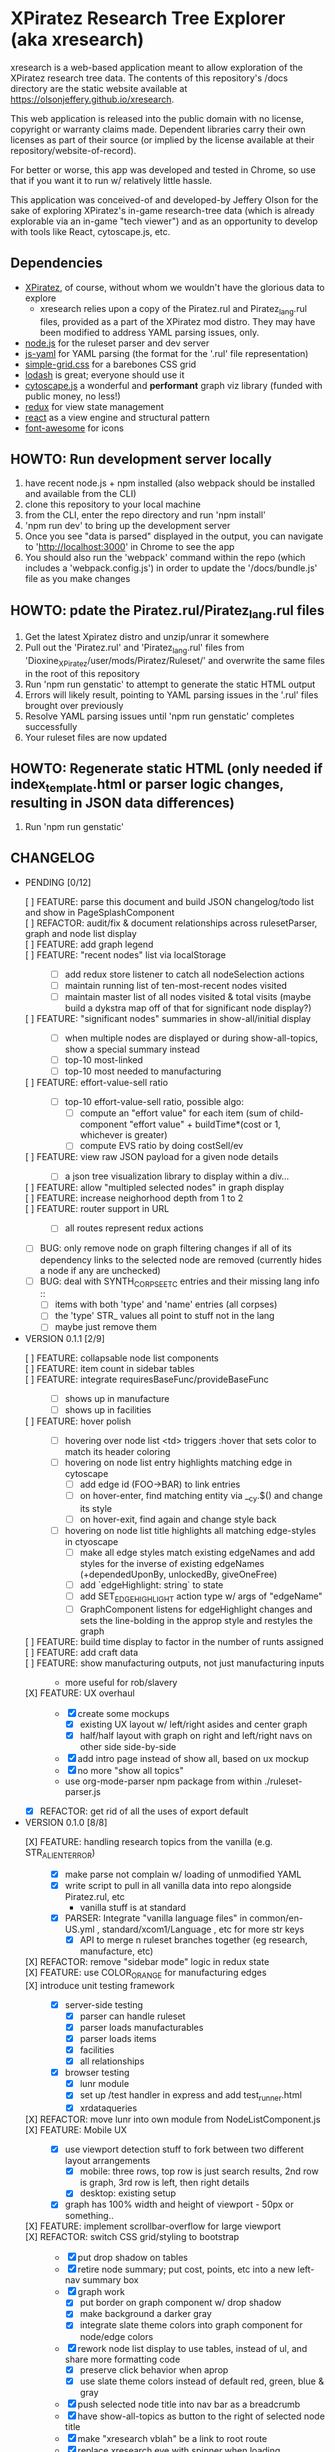 *  XPiratez Research Tree Explorer (aka xresearch)
xresearch is a web-based application meant to allow exploration of the XPiratez research tree data. The contents of this repository's /docs directory are the static website available at https://olsonjeffery.github.io/xresearch.

This web application is released into the public domain with no license, copyright or warranty claims made. Dependent libraries carry their own licenses as part of their source (or implied by the license available at their repository/website-of-record).

For better or worse, this app was developed and tested in Chrome, so use that if you want it to run w/ relatively little hassle.

This application was conceived-of and developed-by Jeffery Olson for the sake of exploring XPiratez's in-game research-tree data (which is already explorable via an in-game "tech viewer") and as an opportunity to develop with tools like React, cytoscape.js, etc.

** Dependencies
- [[https://openxcom.org/forum/index.php?topic=3626.0][XPiratez]], of course, without whom we wouldn't have the glorious data to explore
  - xresearch relies upon a copy of the Piratez.rul and Piratez_lang.rul files, provided as a part of the XPiratez mod distro. They may have been modified to address YAML parsing issues, only.
- [[http://nodejs.org][node.js]] for the ruleset parser and dev server
- [[https://github.com/nodeca/js-yaml][js-yaml]] for YAML parsing (the format for the '.rul' file representation)
- [[http://simplegrid.io/][simple-grid.css]] for a barebones CSS grid
- [[https://lodash.com/][lodash]] is great; everyone should use it
- [[http://js.cytoscape.org/][cytoscape.js]] a wonderful and *performant* graph viz library (funded with public money, no less!)
- [[http://redux.js.org/][redux]] for view state management
- [[https://reactjs.org/][react]] as a view engine and structural pattern
- [[http://fontawesome.io/][font-awesome]] for icons

** HOWTO: Run development server locally
1. have recent node.js + npm installed (also webpack should be installed and available from the CLI)
2. clone this repository to your local machine
3. from the CLI, enter the repo directory and run 'npm install'
4. 'npm run dev' to bring up the development server
5. Once you see "data is parsed" displayed in the output, you can navigate to 'http://localhost:3000' in Chrome to see the app
6. You should also run the 'webpack' command within the repo (which includes a 'webpack.config.js') in order to update the '/docs/bundle.js' file as you make changes

** HOWTO: pdate the Piratez.rul/Piratez_lang.rul files
1. Get the latest Xpiratez distro and unzip/unrar it somewhere
2. Pull out the 'Piratez.rul' and 'Piratez_lang.rul' files from 'Dioxine_XPiratez/user/mods/Piratez/Ruleset/' and overwrite the same files in the root of this repository
3. Run 'npm run genstatic' to attempt to generate the static HTML output
4. Errors will likely result, pointing to YAML parsing issues in the '.rul' files brought over previously
5. Resolve YAML parsing issues until 'npm run genstatic' completes successfully
6. Your ruleset files are now updated

** HOWTO: Regenerate static HTML (only needed if index_template.html or parser logic changes, resulting in JSON data differences)
1. Run 'npm run genstatic'

** CHANGELOG
- PENDING [0/12]
  - [ ] FEATURE: parse this document and build JSON changelog/todo list and show in PageSplashComponent ::
  - [ ] REFACTOR: audit/fix & document relationships across rulesetParser, graph and node list display :: 
  - [ ] FEATURE: add graph legend ::
  - [ ] FEATURE: "recent nodes" list via localStorage ::
    - [ ] add redux store listener to catch all nodeSelection actions
    - [ ] maintain running list of ten-most-recent nodes visited
    - [ ] maintain master list of all nodes visited & total visits (maybe build a dykstra map off of that for significant node display?)
  - [ ] FEATURE: "significant nodes" summaries in show-all/initial display ::
    - [ ] when multiple nodes are displayed or during show-all-topics, show a special summary instead
    - [ ] top-10 most-linked
    - [ ] top-10 most needed to manufacturing
  - [ ] FEATURE: effort-value-sell ratio ::
    - [ ] top-10 effort-value-sell ratio, possible algo:
      - [ ] compute an "effort value" for each item (sum of child-component "effort value" + buildTime*(cost or 1, whichever is greater)
      - [ ] compute EVS ratio by doing costSell/ev
  - [ ] FEATURE: view raw JSON payload for a given node details ::
    - [ ] a json tree visualization library to display within a div...
  - [ ] FEATURE: allow "multipled selected nodes" in graph display ::
  - [ ] FEATURE: increase neighorhood depth from 1 to 2 ::
  - [ ] FEATURE: router support in URL ::
    - [ ] all routes represent redux actions
  - [ ] BUG: only remove node on graph filtering changes if all of its dependency links to the selected node are removed (currently hides a node if any are unchecked)
  - [ ] BUG: deal with SYNTH_CORPSE_ETC entries and their missing lang info ::
    - [ ] items with both 'type' and 'name' entries (all corpses)
    - [ ] the 'type' STR_ values all point to stuff not in the lang
    - [ ] maybe just remove them
- VERSION 0.1.1 [2/9]
  - [ ] FEATURE: collapsable node list components ::
  - [ ] FEATURE: item count in sidebar tables ::
  - [ ] FEATURE: integrate requiresBaseFunc/provideBaseFunc ::
    - [ ] shows up in manufacture
    - [ ] shows up in facilities
  - [ ] FEATURE: hover polish ::
    - [ ] hovering over node list <td> triggers :hover that sets color to match its header coloring
    - [ ] hovering on node list entry highlights matching edge in cytoscape
      - [ ] add edge id (FOO->BAR) to link entries
      - [ ] on hover-enter, find matching entity via __cy.$() and change its style
      - [ ] on hover-exit, find again and change style back
    - [ ] hovering on node list title highlights all matching edge-styles in ctyoscape
      - [ ] make all edge styles match existing edgeNames and add styles for the inverse of existing edgeNames (+dependedUponBy, unlockedBy, giveOneFree)
      - [ ] add `edgeHighlight: string` to state
      - [ ] add SET_EDGE_HIGHLIGHT action type w/ args of "edgeName"
      - [ ] GraphComponent listens for edgeHighlight changes and sets the line-bolding in the approp style and restyles the graph
  - [ ] FEATURE: build time display to factor in the number of runts assigned ::
  - [ ] FEATURE: add craft data ::
  - [ ] FEATURE: show manufacturing outputs, not just manufacturing inputs ::
    - more useful for rob/slavery
  - [X] FEATURE: UX overhaul ::
    - [X] create some mockups
      - [X] existing UX layout w/ left/right asides and center graph
      - [X] half/half layout with graph on right and left/right navs on other side side-by-side
    - [X] add intro page instead of show all, based on ux mockup
    - [X] no more "show all topics"
    - use org-mode-parser npm package from within ./ruleset-parser.js
  - [X] REFACTOR: get rid of all the uses of export default
- VERSION 0.1.0 [8/8]
  - [X] FEATURE: handling research topics from the vanilla (e.g. STR_ALIEN_TERROR) ::
    - [X] make parse not complain w/ loading of unmodified YAML 
    - [X] write script to pull in all vanilla data into repo alongside Piratez.rul, etc
      - vanilla stuff is at standard\xcom1
    - [X] PARSER: Integrate "vanilla language files" in common/en-US.yml , standard/xcom1/Language , etc for more str keys
      - [X] API to merge n ruleset branches together (eg research, manufacture, etc)
  - [X] REFACTOR: remove "sidebar mode" logic in redux state ::
  - [X] FEATURE: use COLOR_ORANGE for manufacturing edges ::
  - [X] introduce unit testing framework ::
    - [X] server-side testing
      - [X] parser can handle ruleset
      - [X] parser loads manufacturables
      - [X] parser loads items
      - [X] facilities
      - [X] all relationships
    - [X] browser testing
      - [X] lunr module
      - [X] set up /test handler in express and add test_runner.html
      - [X] xrdataqueries
  - [X] REFACTOR: move lunr into own module from NodeListComponent.js ::
  - [X] FEATURE: Mobile UX ::
    - [X] use viewport detection stuff to fork between two different layout arrangements
      - [X] mobile: three rows, top row is just search results, 2nd row is graph, 3rd row is left, then right details
      - [X] desktop: existing setup
    - [X] graph has 100% width and height of viewport - 50px or something..
  - [X] FEATURE: implement scrollbar-overflow for large viewport ::
  - [X] REFACTOR: switch CSS grid/styling to bootstrap ::
    - [X] put drop shadow on tables 
    - [X] retire node summary; put cost, points, etc into a new left-nav summary box
    - [X] graph work
      - [X] put border on graph component w/ drop shadow
      - [X] make background a darker gray
      - [X] integrate slate theme colors into graph component for node/edge colors
    - [X] rework node list display to use tables, instead of ul, and share more formatting code
      - [X] preserve click behavior when aprop
      - [X] use slate theme colors instead of default red, green, blue & gray
    - [X] push selected node title into nav bar as a breadcrumb
    - [X] have show-all-topics as button to the right of selected node title
    - [X] make "xresearch vblah" be a link to root route
    - [X] replace xresearch eye with spinner when loading
    - [X] integrate customized "slate" theme from bs 3.3.7 (need .js files)
    - [X] use "input addon" to hold magnifying-glass symbol for search
    - try to keep existing sidebar & graph layouts
- VERSION 0.0.3 [13/13]
  - [X] REFACTOR: all "multi-dispatch" instances in event handlers -> go into single actions :: 
  - [X] REFACTOR: split SharedSetup.js into Constants & StateMgmt modules ::
  - [X] BUG: fix broken graph filtering checkboxes by restoring edgeName in node list :: 
  - [X] FEATURE: add facilities to graphNodes ::
    - [X] 'facilities' under the root
    - [X] a new node type
    - [X] show build cost in sumamry, and normalized build time display (days, hrs)
    - [X] handle facilities not overwritten by vanilla data
  - [X] FEATURE: show STR_ id in node details ::
  - [X] FEATURE: Add/Show manufactuables to graphNodes ::
    - [X] Add new nodelist setup/display for manufacture requirement entries
    - [X] show build time
    - [X] add 'manufactureCost'
    - [X] REFACTOR: remove 'edgeName' from NodeLinkListComponent; caller passes data ::
    - [X] rename NodeLinkListComponent->GraphNodeTopicListComponent
  - [X] FEATURE: add/show items to graphNodes ::
    - [X] add 'requires' edges in graph display
    - [X] hide "Points" in header for those topics that lack it
    - [X] add a requiresBuy display for nodes that have them in Left node list or wahtever
    - [X] make all left/right bars optional based on existence and show requires + inverse
    - [X] refactoring for common research/item/manufacture building and display 
    - [X] change 'cost' to 'researchCost' so we can have a 'purchaseCost' added
    - from Dioxine:
      - it ain't as simple with items. First of all they need to have non-zero buy price to be even considered buyable
      - then they can have requiresBuy: or requires:
      - the latter overrules the former
      - same is true for craft except there is no "requiresBuy "
  - [X] BUG: outside-tree items (e.g. STR_ALIEN_RESEARCH) so be non-selectable ::
    - [X] in sidebar display
    - [X] in graph
  - [X] REFACTOR rename researchData to graphNodes ::
  - [X] REFACTOR: get rid of graphNodes as array; always key dict :: 
  - [X] FEATURE: add STR_ ids to lunr index ::
  - [X] REFACTOR: remove xrData from store and factor all uses into a new XrDataQueries module :: 
    - [X] audit/bottleneck all uses of state.xrData
    - [X] PARSER: add label as the str_ id if no lang entry is found; remove getLabelFromXrData
  - [X] FEATURE: show ruleset version in page display ::
- VERSION 0.0.2 [5/5]
  - [X] BUG: "show all topics" is broken
  - [X] PARSE: include xresearch version in xrData
  - [X] REFACTOR: change 'graph updating...' to be a spinner
  - [X] FEATURE: add watches on ruleset-parser and index_template.html and reload in dev server
  - [X] FEATURE: add crash handler/error boundary at top-level to show error msg
- VERSION 0.0.1 [24/24]
  - [X] bug viewing STR_ALIEN_RESEARCH off of Raider Thug leads to crash
    - [X] not adding nodes for edges outside research tree; should work?
    - [X] solution: make topic ids w/ no entry in researchData be just text, not links (disabling node selection)
  - [X] add checkbox filtering to each node list category in both panes
    - [X] add detailFilteringCategories: { dependencies, dependedUponBy, unlocks, unlockedBy, getOneFree, giveOneFree } to state
      - [X] add SET_DETAIL_FILTERING_CATEGORY action type w/ args of { filteringCategory: 'unlocks', value: true }
      - [X] add reducer that switches on filteringCategory & action.type and sets the key in detailFilteringCategories with whatever is in `value`
    - [X] on graph draw for selected node display, remove nodes falling into any of the above detailFilteringCategories marked as false
    - [X] add checkboxes to NodeLinkListComponent (should probably take a memoized function doing an aprop dispatch of SET_DETAIL_FILTERING_CATEGORY); defaulting to true/checked
      - [X] add onFilteringCheckboxChange to NodeLinkListComponent that gets the toggle and dispatches SET_DETAIL_FILTERING_CATEGORY action w/ the filteringCategory marshalled in props and checkbox checked status as value
  - [X] fix bug with un-string-delim'd 'event' in GraphComponent:44
  - [X] add footer info w/ links to project repo, xpiratez, etc
  - [X] static HTML generation for running as a github site
  - [X] colorize Red/Green/Blue as it appears in node list descriptions
  - [X] fix bug with duplicate STR_DEEP_ONE entries under dependencies for STR_BUGEYE_VICTIM
  - [X] PARSER: move keysIndexMap into parser from sidebar or whatever
  - [X] update to 099H2 ruleset files
  - [X] expand UX to include left/right details pain
    - [X] validate data consistency of xresearch vs in-game tech viewer
    - [X] duplicate nodedetails & map left/right edge displayers:
      - [X] left
        - [X] dependencies
        - [X] unlocked-by
        - [X] get-for-free-from
      - [X] right
        - [X] depended-upon-by
        - [X] unlocks
        - [X] getOneFree (gives one for free, actually?)
    - [X] cytoscape polish
      - [X] show arrows
      - [X] sort out source/target designation
    - [X] the graph takes up a narrower viewport in the center
    - [X] PARSER: map inverses of data in .rul entries (get terminology from tech viewer in client) (should be O(2) ):
      - [X] depended-upon-by, unlocked-by, get-for-free-from
      - [X] PARSER: verify/add base cost and score points
    - [X] graph header
      - [X] a header atop the container div that shows the node of the selected node (or "All Topics" if an individual node isn't selected)
      - [X] base research cost, points shown for selected node
      - [X] "show all topics X" button on r-hand side if node is selected
      - [X] a loading message displayed l-hand side of header that is triggered onNodeSelection and removed on layout.on("stop")
  - [X] add node details sidebar view (include <ul>'s with dependencies, unlocks, getOneFree, requires (non-interactive))
    - [X] display dependencies
    - [X] display unlocks
    - [X] display getOneFree
    - [X] display requires
  - [X] add Provider component in root of app and strip out manual passing of `store`
  - [X] error in displaying The Mutant Alliance
    - [X] some are legit nodes whose string lives in vanilla files (STR_WORKSHOP)
    - [X] some are non-tree events that aren't research topics and probably also have their nodes in vanilla files (STR_ALIEN_TERROR)
  - [X] CYTOSCAPE: show sub-graph when NodeDetail is displayed for a given node
    - [X] trim the cytoscape graph display to contain the selected node (bolded/enlarged or whatever), along with its immediate neighbors and the edges that connect them
    - [X] try to use the "cose" layout
  - [X] CYTOSCAPE: Clicking on a graph node dispatches NODE_SELECTION action
  - [X] fix dark text coloring in page style
  - [X] write Piratez/Piratez_lang.rul files parse
  - [X] import parsed JSON into a static html display
  - [X] Basic, whole-tree display/visualization
  - [X] integrate react and refactor to component
  - [X] integrate webpack bundling
  - [X] node search + sidebar view
    - [X] utilizing the input on the top-right of the page, search the tree topic names for matches
    - [X] display them in a <ul> list on the sidebar
  - [X] when "searchText" is empty, return nothing; when > 20 results, return nothing
  - [X] Integrate redux for basic view-state management
